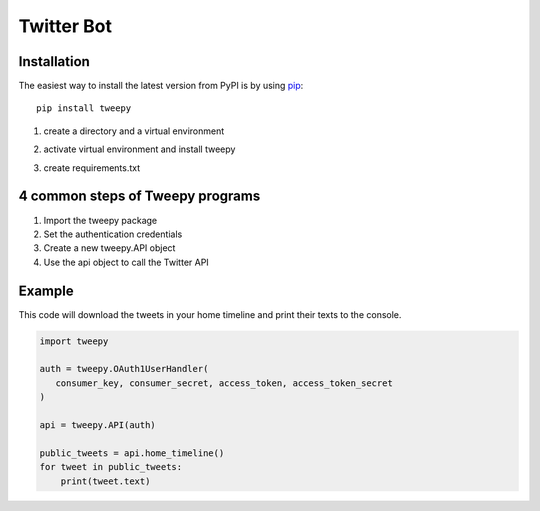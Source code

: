 Twitter Bot
===========

Installation
--------

The easiest way to install the latest version from PyPI is by using `pip`_::

    pip install tweepy

.. _pip: https://pip.pypa.io/

1. create a directory and a virtual environment 

.. code-block:: python
    mkdir tweepy-bots
    cd tweepy-bots
    python3 -m venv venv

2. activate virtual environment and install tweepy

.. code-block:: python
    source ./venv/bin/activate
    pip install tweepy

3. create requirements.txt 

.. code-block:: python
    pip freeze > requirements.txt


4 common steps of Tweepy programs
--------

1. Import the tweepy package
2. Set the authentication credentials
3. Create a new tweepy.API object
4. Use the api object to call the Twitter API


Example
--------

This code will download the tweets in your home timeline and print their texts to the console. 

.. code-block:: python

   import tweepy

   auth = tweepy.OAuth1UserHandler(
      consumer_key, consumer_secret, access_token, access_token_secret
   )

   api = tweepy.API(auth)
   
   public_tweets = api.home_timeline()
   for tweet in public_tweets:
       print(tweet.text)


